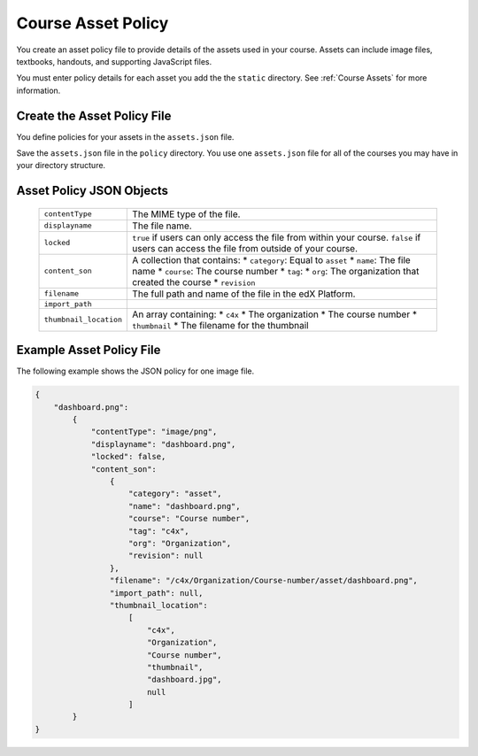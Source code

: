 .. _Course Asset Policy:

#################################
Course Asset Policy
#################################

You create an asset policy file to provide details of the assets used in your
course. Assets can include image files, textbooks, handouts, and supporting
JavaScript files.

You must enter policy details for each asset you add the the ``static``
directory. See :ref:`Course Assets` for more information.


*******************************
Create the Asset Policy File
*******************************

You define policies for your assets in the ``assets.json`` file.

Save the ``assets.json`` file in the ``policy`` directory. You use one
``assets.json`` file for all of the courses you may have in your directory
structure.


************************************
Asset Policy JSON Objects
************************************

  .. list-table::
     :widths: 10 80
     :header-rows: 0

     * - ``contentType``
       - The MIME type of the file.
     * - ``displayname``
       - The file name.
     * - ``locked``
       - ``true`` if users can only access the file from within your course.
         ``false`` if users can access the file from outside of your course.
     * - ``content_son``
       - A collection that contains:
         * ``category``:  Equal to ``asset``
         * ``name``: The file name
         * ``course``: The course number
         * ``tag``:
         * ``org``: The organization that created the course
         * ``revision``
     * - ``filename``
       - The full path and name of the file in the edX Platform.
     * - ``import_path``
       -
     * - ``thumbnail_location``
       - An array containing:
         * ``c4x``
         * The organization
         * The course number
         * ``thumbnail``
         * The filename for the thumbnail



*******************************
Example Asset Policy File
*******************************

The following example shows the JSON policy for one image file.

.. code-block:: json

    {
        "dashboard.png":
            {
                "contentType": "image/png",
                "displayname": "dashboard.png",
                "locked": false,
                "content_son":
                    {
                        "category": "asset",
                        "name": "dashboard.png",
                        "course": "Course number",
                        "tag": "c4x",
                        "org": "Organization",
                        "revision": null
                    },
                    "filename": "/c4x/Organization/Course-number/asset/dashboard.png",
                    "import_path": null,
                    "thumbnail_location":
                        [
                            "c4x",
                            "Organization",
                            "Course number",
                            "thumbnail",
                            "dashboard.jpg",
                            null
                        ]
            }
    }
